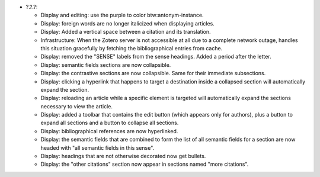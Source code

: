* ?.?.?:

  - Display and editing: use the purple to color btw:antonym-instance.

  - Display: foreign words are no longer italicized when displaying articles.

  - Display: Added a vertical space between a citation and its translation.

  - Infrastructure: When the Zotero server is not accessible at all
    due to a complete network outage, handles this situation
    gracefully by fetching the bibliographical entries from cache.

  - Display: removed the "SENSE" labels from the sense headings. Added
    a period after the letter.

  - Display: semantic fields sections are now collapsible.

  - Display: the contrastive sections are now collapsible. Same for their
    immediate subsections.

  - Display: clicking a hyperlink that happens to target a destination inside
    a collapsed section will automatically expand the section.

  - Display: reloading an article while a specific element is targeted
    will automatically expand the sections necessary to view the
    article.

  - Display: added a toolbar that contains the edit button (which appears only
    for authors), plus a button to expand all sections and a button to
    collapse all sections.

  - Display: bibliographical references are now hyperlinked.

  - Display: the semantic fields that are combined to form the list of
    all semantic fields for a section are now headed with "all
    semantic fields in this sense".

  - Display: headings that are not otherwise decorated now get bullets.

  - Display: the "other citations" section now appear in sections
    named "more citations".
